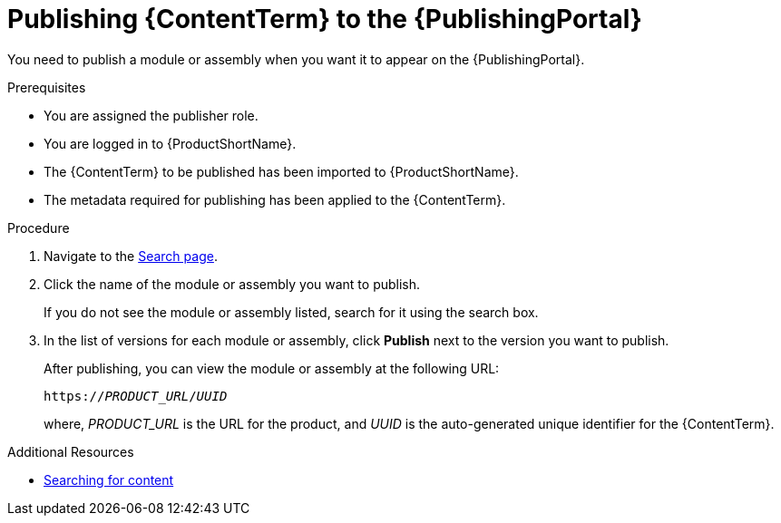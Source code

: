 //include::../attributes.adoc[]
[id="publishing-content_{context}"]
= Publishing {ContentTerm} to the {PublishingPortal}

[role="_abstract"]
You need to publish a module or assembly when you want it to appear on the {PublishingPortal}.

.Prerequisites

* You are assigned the publisher role.
* You are logged in to {ProductShortName}.
* The {ContentTerm} to be published has been imported to {ProductShortName}.
* The metadata required for publishing has been applied to the {ContentTerm}.

.Procedure

. Navigate to the link:{LinkToSearchPage}[Search page].

. Click the name of the module or assembly you want to publish.
+
If you do not see the module or assembly listed, search for it using the search box.

. In the list of versions for each module or assembly, click  *Publish* next to the version you want to publish.
+
After publishing, you can view the module or assembly at the following URL:
+
`https://__PRODUCT_URL__/__UUID__`
+
where, __PRODUCT_URL__ is the URL for the product, and __UUID__ is the auto-generated unique identifier for the {ContentTerm}.

[role="_additional-resources"]
.Additional Resources
* xref:searching-for-content_assembly-help[Searching for content]
